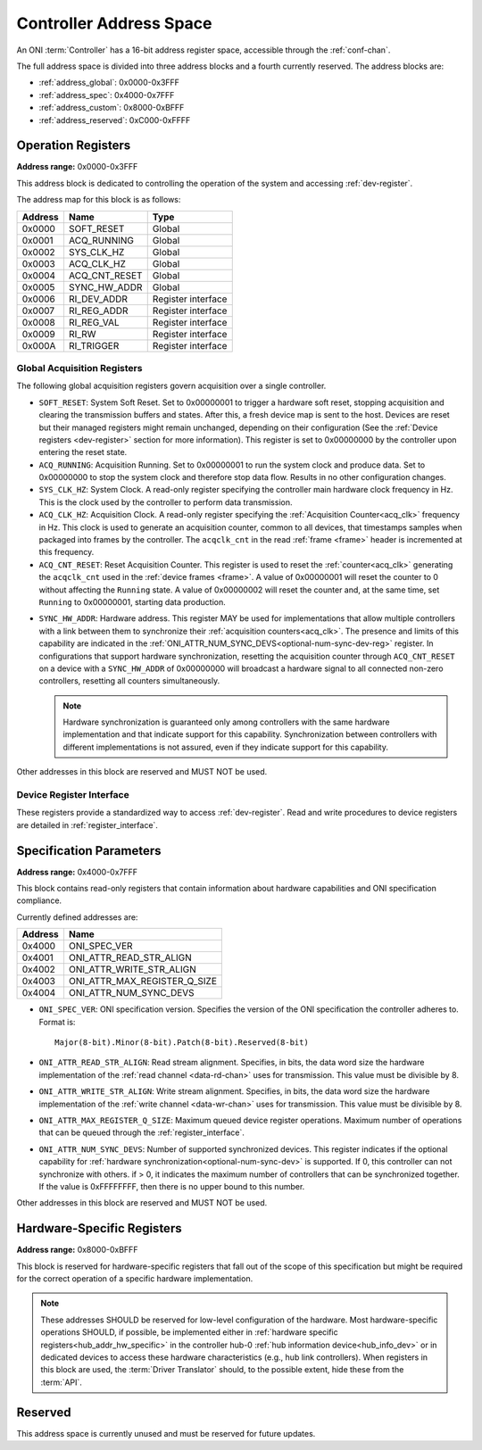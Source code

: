 .. _addresses:

Controller Address Space
=================================

An ONI :term:`Controller` has a 16-bit address register space, accessible
through the :ref:`conf-chan`.

The full address space is divided into three address blocks and a fourth
currently reserved. The address blocks are:

- :ref:`address_global`: 0x0000-0x3FFF
- :ref:`address_spec`: 0x4000-0x7FFF
- :ref:`address_custom`: 0x8000-0xBFFF
- :ref:`address_reserved`: 0xC000-0xFFFF

.. _address_global:

Operation Registers
-------------------

**Address range:** 0x0000-0x3FFF

This address block is dedicated to controlling the operation of the system and
accessing :ref:`dev-register`.

The address map for this block is as follows:

========== ========================= ==================
Address    Name                      Type
========== ========================= ==================
0x0000     SOFT_RESET                Global
0x0001     ACQ_RUNNING               Global
0x0002     SYS_CLK_HZ                Global
0x0003     ACQ_CLK_HZ                Global
0x0004     ACQ_CNT_RESET             Global
0x0005     SYNC_HW_ADDR              Global
0x0006     RI_DEV_ADDR               Register interface
0x0007     RI_REG_ADDR               Register interface
0x0008     RI_REG_VAL                Register interface
0x0009     RI_RW                     Register interface
0x000A     RI_TRIGGER                Register interface
========== ========================= ==================

Global Acquisition Registers
^^^^^^^^^^^^^^^^^^^^^^^^^^^^^
The following global acquisition registers govern acquisition over a single
controller.

.. _soft-reset-reg:

- ``SOFT_RESET``: System Soft Reset. Set to 0x00000001 to trigger a hardware soft reset,
  stopping acquisition and clearing the transmission buffers and states. After this,
  a fresh device map is sent to the host. Devices are reset but their managed
  registers might remain unchanged, depending on their configuration (See the
  :ref:`Device registers <dev-register>` section for more information). This
  register is set to 0x00000000 by the controller upon entering the reset
  state.

- ``ACQ_RUNNING``: Acquisition Running. Set to 0x00000001 to run the system
  clock and produce data. Set to 0x00000000 to stop the system clock and
  therefore stop data flow. Results in no other configuration changes.

- ``SYS_CLK_HZ``: System Clock. A read-only register specifying the controller
  main hardware clock frequency in Hz. This is the clock used by the controller
  to perform data transmission.

- ``ACQ_CLK_HZ``: Acquisition Clock. A read-only register specifying the
  :ref:`Acquisition Counter<acq_clk>` frequency in Hz. This clock is used to
  generate an acquisition counter, common to all devices, that timestamps
  samples when packaged into frames by the controller. The ``acqclk_cnt`` in the
  read :ref:`frame <frame>` header is incremented at this frequency.

- ``ACQ_CNT_RESET``: Reset Acquisition Counter. This register is used to reset
  the :ref:`counter<acq_clk>` generating the ``acqclk_cnt`` used in the
  :ref:`device frames <frame>`. A value of 0x00000001 will reset the counter to
  0 without affecting the ``Running`` state. A value of 0x00000002 will reset
  the counter and, at the same time, set ``Running`` to 0x00000001, starting
  data production.

.. _optional-num-sync-dev:

- ``SYNC_HW_ADDR``: Hardware address. This register MAY be used for
  implementations that allow multiple controllers with a link between them to
  synchronize their :ref:`acquisition counters<acq_clk>`. The presence and
  limits of this capability are indicated in the
  :ref:`ONI_ATTR_NUM_SYNC_DEVS<optional-num-sync-dev-reg>` register. In
  configurations that support hardware synchronization, resetting the
  acquisition counter through ``ACQ_CNT_RESET`` on a device with a
  ``SYNC_HW_ADDR`` of 0x00000000 will broadcast a hardware signal to all
  connected non-zero controllers, resetting all counters simultaneously.

  .. note:: Hardware synchronization is guaranteed only among controllers with
    the same hardware implementation and that indicate support for this
    capability. Synchronization between controllers with different
    implementations is not assured, even if they indicate support for this
    capability.

Other addresses in this block are reserved and MUST NOT be used.

Device Register Interface
^^^^^^^^^^^^^^^^^^^^^^^^^^

These registers provide a standardized way to access :ref:`dev-register`. Read
and write procedures to device registers are detailed in
:ref:`register_interface`.

.. _address_spec:

Specification Parameters
-------------------------

**Address range:** 0x4000-0x7FFF

This block contains read-only registers that contain information about hardware
capabilities and ONI specification compliance.

Currently defined addresses are:

======== ===============================
Address  Name
======== ===============================
0x4000   ONI_SPEC_VER
0x4001   ONI_ATTR_READ_STR_ALIGN
0x4002   ONI_ATTR_WRITE_STR_ALIGN
0x4003   ONI_ATTR_MAX_REGISTER_Q_SIZE
0x4004   ONI_ATTR_NUM_SYNC_DEVS
======== ===============================

- ``ONI_SPEC_VER``: ONI specification version. Specifies the version of the ONI
  specification the controller adheres to. Format is:

  ::

    Major(8-bit).Minor(8-bit).Patch(8-bit).Reserved(8-bit)

.. _read-word-alignment-reg:

- ``ONI_ATTR_READ_STR_ALIGN``: Read stream alignment. Specifies, in bits, the
  data word size the hardware implementation of the :ref:`read channel
  <data-rd-chan>` uses for transmission. This value must be divisible by 8.

.. _write-word-alignment-reg:

- ``ONI_ATTR_WRITE_STR_ALIGN``: Write stream alignment. Specifies, in bits, the
  data word size the hardware implementation of the :ref:`write channel
  <data-wr-chan>` uses for transmission. This value must be divisible by 8.

.. _max-devaccess-reg:

- ``ONI_ATTR_MAX_REGISTER_Q_SIZE``: Maximum queued device register operations.
  Maximum number of operations that can be queued through the
  :ref:`register_interface`.

.. _optional-num-sync-dev-reg:

- ``ONI_ATTR_NUM_SYNC_DEVS``: Number of supported synchronized devices. This
  register indicates if the optional capability for :ref:`hardware
  synchronization<optional-num-sync-dev>` is supported. If 0, this controller
  can not synchronize with others. if > 0, it indicates the maximum number of
  controllers that can be synchronized together. If the value is 0xFFFFFFFF,
  then there is no upper bound to this number.

Other addresses in this block are reserved and MUST NOT be used.

.. _address_custom:

Hardware-Specific Registers
----------------------------
**Address range:** 0x8000-0xBFFF

This block is reserved for hardware-specific registers that fall out of the
scope of this specification but might be required for the correct operation of a
specific hardware implementation.

.. note:: These addresses SHOULD be reserved for low-level configuration of the
  hardware. Most hardware-specific operations SHOULD, if possible, be implemented
  either in :ref:`hardware specific registers<hub_addr_hw_specific>` in the
  controller hub-0 :ref:`hub information device<hub_info_dev>` or in dedicated
  devices to access these hardware characteristics (e.g., hub link controllers).
  When registers in this block are used, the :term:`Driver Translator` should,
  to the possible extent, hide these from the :term:`API`.

.. _address_reserved:

Reserved
----------

This address space is currently unused and must be reserved for future updates.